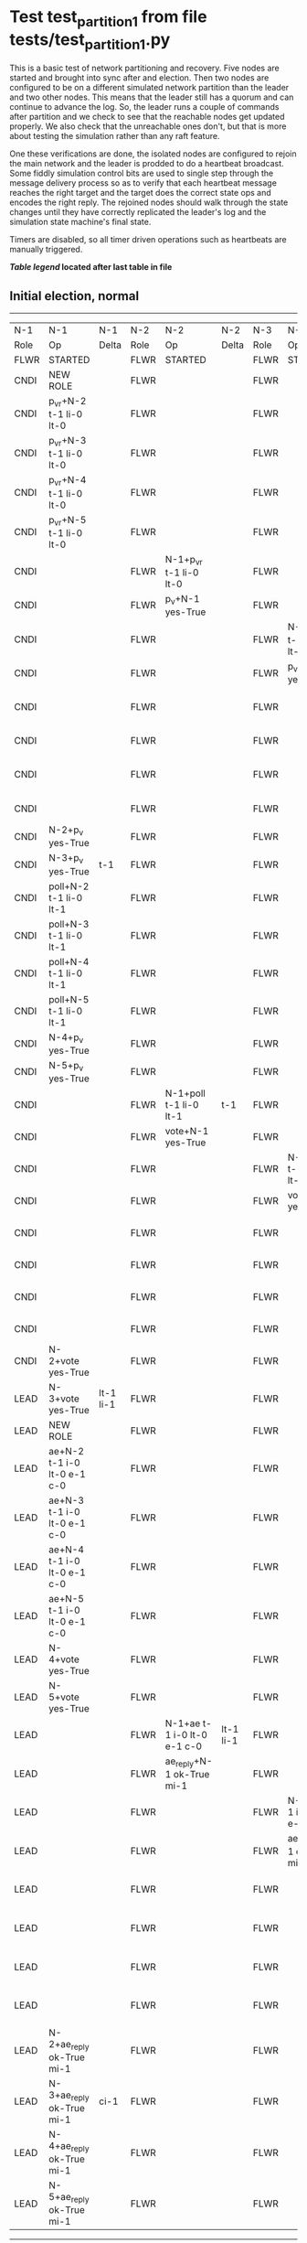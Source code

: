 * Test test_partition_1 from file tests/test_partition_1.py


    This is a basic test of network partitioning and recovery. Five nodes are
    started and brought into sync after and election. Then two nodes are
    configured to be on a different simulated network partition than the
    leader and two other nodes. This means that the leader still has a quorum
    and can continue to advance the log. So, the leader runs a couple of commands
    after partition and we check to see that the reachable nodes get updated
    properly. We also check that the unreachable ones don't, but that is more
    about testing the simulation rather than any raft feature.

    One these verifications are done, the isolated nodes are configured to rejoin
    the main network and the leader is prodded to do a heartbeat broadcast. Some
    fiddly simulation control bits are used to single step through the message
    delivery process so as to verify that each heartbeat message reaches
    the right target and the target does the correct state ops and encodes
    the right reply. The rejoined nodes should walk through the state changes
    until they have correctly replicated the leader's log and the simulation
    state machine's final state.

    Timers are disabled, so all timer driven operations such as heartbeats are manually triggered.
    


 *[[condensed Trace Table Legend][Table legend]] located after last table in file*

** Initial election, normal
------------------------------------------------------------------------------------------------------------------------------------------------------------------------------------------------------------------------------------------------------------
|  N-1   | N-1                         | N-1       | N-2   | N-2                         | N-2       | N-3   | N-3                         | N-3       | N-4   | N-4                         | N-4       | N-5   | N-5                         | N-5       |
|  Role  | Op                          | Delta     | Role  | Op                          | Delta     | Role  | Op                          | Delta     | Role  | Op                          | Delta     | Role  | Op                          | Delta     |
|  FLWR  | STARTED                     |           | FLWR  | STARTED                     |           | FLWR  | STARTED                     |           | FLWR  | STARTED                     |           | FLWR  | STARTED                     |           |
|  CNDI  | NEW ROLE                    |           | FLWR  |                             |           | FLWR  |                             |           | FLWR  |                             |           | FLWR  |                             |           |
|  CNDI  | p_v_r+N-2 t-1 li-0 lt-0     |           | FLWR  |                             |           | FLWR  |                             |           | FLWR  |                             |           | FLWR  |                             |           |
|  CNDI  | p_v_r+N-3 t-1 li-0 lt-0     |           | FLWR  |                             |           | FLWR  |                             |           | FLWR  |                             |           | FLWR  |                             |           |
|  CNDI  | p_v_r+N-4 t-1 li-0 lt-0     |           | FLWR  |                             |           | FLWR  |                             |           | FLWR  |                             |           | FLWR  |                             |           |
|  CNDI  | p_v_r+N-5 t-1 li-0 lt-0     |           | FLWR  |                             |           | FLWR  |                             |           | FLWR  |                             |           | FLWR  |                             |           |
|  CNDI  |                             |           | FLWR  | N-1+p_v_r t-1 li-0 lt-0     |           | FLWR  |                             |           | FLWR  |                             |           | FLWR  |                             |           |
|  CNDI  |                             |           | FLWR  | p_v+N-1 yes-True            |           | FLWR  |                             |           | FLWR  |                             |           | FLWR  |                             |           |
|  CNDI  |                             |           | FLWR  |                             |           | FLWR  | N-1+p_v_r t-1 li-0 lt-0     |           | FLWR  |                             |           | FLWR  |                             |           |
|  CNDI  |                             |           | FLWR  |                             |           | FLWR  | p_v+N-1 yes-True            |           | FLWR  |                             |           | FLWR  |                             |           |
|  CNDI  |                             |           | FLWR  |                             |           | FLWR  |                             |           | FLWR  | N-1+p_v_r t-1 li-0 lt-0     |           | FLWR  |                             |           |
|  CNDI  |                             |           | FLWR  |                             |           | FLWR  |                             |           | FLWR  | p_v+N-1 yes-True            |           | FLWR  |                             |           |
|  CNDI  |                             |           | FLWR  |                             |           | FLWR  |                             |           | FLWR  |                             |           | FLWR  | N-1+p_v_r t-1 li-0 lt-0     |           |
|  CNDI  |                             |           | FLWR  |                             |           | FLWR  |                             |           | FLWR  |                             |           | FLWR  | p_v+N-1 yes-True            |           |
|  CNDI  | N-2+p_v yes-True            |           | FLWR  |                             |           | FLWR  |                             |           | FLWR  |                             |           | FLWR  |                             |           |
|  CNDI  | N-3+p_v yes-True            | t-1       | FLWR  |                             |           | FLWR  |                             |           | FLWR  |                             |           | FLWR  |                             |           |
|  CNDI  | poll+N-2 t-1 li-0 lt-1      |           | FLWR  |                             |           | FLWR  |                             |           | FLWR  |                             |           | FLWR  |                             |           |
|  CNDI  | poll+N-3 t-1 li-0 lt-1      |           | FLWR  |                             |           | FLWR  |                             |           | FLWR  |                             |           | FLWR  |                             |           |
|  CNDI  | poll+N-4 t-1 li-0 lt-1      |           | FLWR  |                             |           | FLWR  |                             |           | FLWR  |                             |           | FLWR  |                             |           |
|  CNDI  | poll+N-5 t-1 li-0 lt-1      |           | FLWR  |                             |           | FLWR  |                             |           | FLWR  |                             |           | FLWR  |                             |           |
|  CNDI  | N-4+p_v yes-True            |           | FLWR  |                             |           | FLWR  |                             |           | FLWR  |                             |           | FLWR  |                             |           |
|  CNDI  | N-5+p_v yes-True            |           | FLWR  |                             |           | FLWR  |                             |           | FLWR  |                             |           | FLWR  |                             |           |
|  CNDI  |                             |           | FLWR  | N-1+poll t-1 li-0 lt-1      | t-1       | FLWR  |                             |           | FLWR  |                             |           | FLWR  |                             |           |
|  CNDI  |                             |           | FLWR  | vote+N-1 yes-True           |           | FLWR  |                             |           | FLWR  |                             |           | FLWR  |                             |           |
|  CNDI  |                             |           | FLWR  |                             |           | FLWR  | N-1+poll t-1 li-0 lt-1      | t-1       | FLWR  |                             |           | FLWR  |                             |           |
|  CNDI  |                             |           | FLWR  |                             |           | FLWR  | vote+N-1 yes-True           |           | FLWR  |                             |           | FLWR  |                             |           |
|  CNDI  |                             |           | FLWR  |                             |           | FLWR  |                             |           | FLWR  | N-1+poll t-1 li-0 lt-1      | t-1       | FLWR  |                             |           |
|  CNDI  |                             |           | FLWR  |                             |           | FLWR  |                             |           | FLWR  | vote+N-1 yes-True           |           | FLWR  |                             |           |
|  CNDI  |                             |           | FLWR  |                             |           | FLWR  |                             |           | FLWR  |                             |           | FLWR  | N-1+poll t-1 li-0 lt-1      | t-1       |
|  CNDI  |                             |           | FLWR  |                             |           | FLWR  |                             |           | FLWR  |                             |           | FLWR  | vote+N-1 yes-True           |           |
|  CNDI  | N-2+vote yes-True           |           | FLWR  |                             |           | FLWR  |                             |           | FLWR  |                             |           | FLWR  |                             |           |
|  LEAD  | N-3+vote yes-True           | lt-1 li-1 | FLWR  |                             |           | FLWR  |                             |           | FLWR  |                             |           | FLWR  |                             |           |
|  LEAD  | NEW ROLE                    |           | FLWR  |                             |           | FLWR  |                             |           | FLWR  |                             |           | FLWR  |                             |           |
|  LEAD  | ae+N-2 t-1 i-0 lt-0 e-1 c-0 |           | FLWR  |                             |           | FLWR  |                             |           | FLWR  |                             |           | FLWR  |                             |           |
|  LEAD  | ae+N-3 t-1 i-0 lt-0 e-1 c-0 |           | FLWR  |                             |           | FLWR  |                             |           | FLWR  |                             |           | FLWR  |                             |           |
|  LEAD  | ae+N-4 t-1 i-0 lt-0 e-1 c-0 |           | FLWR  |                             |           | FLWR  |                             |           | FLWR  |                             |           | FLWR  |                             |           |
|  LEAD  | ae+N-5 t-1 i-0 lt-0 e-1 c-0 |           | FLWR  |                             |           | FLWR  |                             |           | FLWR  |                             |           | FLWR  |                             |           |
|  LEAD  | N-4+vote yes-True           |           | FLWR  |                             |           | FLWR  |                             |           | FLWR  |                             |           | FLWR  |                             |           |
|  LEAD  | N-5+vote yes-True           |           | FLWR  |                             |           | FLWR  |                             |           | FLWR  |                             |           | FLWR  |                             |           |
|  LEAD  |                             |           | FLWR  | N-1+ae t-1 i-0 lt-0 e-1 c-0 | lt-1 li-1 | FLWR  |                             |           | FLWR  |                             |           | FLWR  |                             |           |
|  LEAD  |                             |           | FLWR  | ae_reply+N-1 ok-True mi-1   |           | FLWR  |                             |           | FLWR  |                             |           | FLWR  |                             |           |
|  LEAD  |                             |           | FLWR  |                             |           | FLWR  | N-1+ae t-1 i-0 lt-0 e-1 c-0 | lt-1 li-1 | FLWR  |                             |           | FLWR  |                             |           |
|  LEAD  |                             |           | FLWR  |                             |           | FLWR  | ae_reply+N-1 ok-True mi-1   |           | FLWR  |                             |           | FLWR  |                             |           |
|  LEAD  |                             |           | FLWR  |                             |           | FLWR  |                             |           | FLWR  | N-1+ae t-1 i-0 lt-0 e-1 c-0 | lt-1 li-1 | FLWR  |                             |           |
|  LEAD  |                             |           | FLWR  |                             |           | FLWR  |                             |           | FLWR  | ae_reply+N-1 ok-True mi-1   |           | FLWR  |                             |           |
|  LEAD  |                             |           | FLWR  |                             |           | FLWR  |                             |           | FLWR  |                             |           | FLWR  | N-1+ae t-1 i-0 lt-0 e-1 c-0 | lt-1 li-1 |
|  LEAD  |                             |           | FLWR  |                             |           | FLWR  |                             |           | FLWR  |                             |           | FLWR  | ae_reply+N-1 ok-True mi-1   |           |
|  LEAD  | N-2+ae_reply ok-True mi-1   |           | FLWR  |                             |           | FLWR  |                             |           | FLWR  |                             |           | FLWR  |                             |           |
|  LEAD  | N-3+ae_reply ok-True mi-1   | ci-1      | FLWR  |                             |           | FLWR  |                             |           | FLWR  |                             |           | FLWR  |                             |           |
|  LEAD  | N-4+ae_reply ok-True mi-1   |           | FLWR  |                             |           | FLWR  |                             |           | FLWR  |                             |           | FLWR  |                             |           |
|  LEAD  | N-5+ae_reply ok-True mi-1   |           | FLWR  |                             |           | FLWR  |                             |           | FLWR  |                             |           | FLWR  |                             |           |
------------------------------------------------------------------------------------------------------------------------------------------------------------------------------------------------------------------------------------------------------------
** Run one command, normal sequence till leader commit, check follower's final state
----------------------------------------------------------------------------------------------------------------------------------------------------------------------------------------------------------------------------------------
|  N-1   | N-1                         | N-1   | N-2   | N-2                         | N-2   | N-3   | N-3                         | N-3   | N-4   | N-4                         | N-4   | N-5   | N-5                         | N-5   |
|  Role  | Op                          | Delta | Role  | Op                          | Delta | Role  | Op                          | Delta | Role  | Op                          | Delta | Role  | Op                          | Delta |
|  LEAD  | CMD START                   |       | FLWR  |                             |       | FLWR  |                             |       | FLWR  |                             |       | FLWR  |                             |       |
|  LEAD  | ae+N-2 t-1 i-1 lt-1 e-1 c-1 | li-2  | FLWR  |                             |       | FLWR  |                             |       | FLWR  |                             |       | FLWR  |                             |       |
|  LEAD  | ae+N-3 t-1 i-1 lt-1 e-1 c-1 |       | FLWR  |                             |       | FLWR  |                             |       | FLWR  |                             |       | FLWR  |                             |       |
|  LEAD  | ae+N-4 t-1 i-1 lt-1 e-1 c-1 |       | FLWR  |                             |       | FLWR  |                             |       | FLWR  |                             |       | FLWR  |                             |       |
|  LEAD  | ae+N-5 t-1 i-1 lt-1 e-1 c-1 |       | FLWR  |                             |       | FLWR  |                             |       | FLWR  |                             |       | FLWR  |                             |       |
|  LEAD  |                             |       | FLWR  | N-1+ae t-1 i-1 lt-1 e-1 c-1 | li-2  | FLWR  |                             |       | FLWR  |                             |       | FLWR  |                             |       |
|  LEAD  |                             |       | FLWR  | ae_reply+N-1 ok-True mi-2   |       | FLWR  |                             |       | FLWR  |                             |       | FLWR  |                             |       |
|  LEAD  |                             |       | FLWR  |                             |       | FLWR  | N-1+ae t-1 i-1 lt-1 e-1 c-1 | li-2  | FLWR  |                             |       | FLWR  |                             |       |
|  LEAD  |                             |       | FLWR  |                             |       | FLWR  | ae_reply+N-1 ok-True mi-2   |       | FLWR  |                             |       | FLWR  |                             |       |
|  LEAD  |                             |       | FLWR  |                             |       | FLWR  |                             |       | FLWR  | N-1+ae t-1 i-1 lt-1 e-1 c-1 | li-2  | FLWR  |                             |       |
|  LEAD  |                             |       | FLWR  |                             |       | FLWR  |                             |       | FLWR  | ae_reply+N-1 ok-True mi-2   |       | FLWR  |                             |       |
|  LEAD  |                             |       | FLWR  |                             |       | FLWR  |                             |       | FLWR  |                             |       | FLWR  | N-1+ae t-1 i-1 lt-1 e-1 c-1 | li-2  |
|  LEAD  |                             |       | FLWR  |                             |       | FLWR  |                             |       | FLWR  |                             |       | FLWR  | ae_reply+N-1 ok-True mi-2   |       |
|  LEAD  | N-2+ae_reply ok-True mi-2   |       | FLWR  |                             |       | FLWR  |                             |       | FLWR  |                             |       | FLWR  |                             |       |
|  LEAD  | N-3+ae_reply ok-True mi-2   | ci-2  | FLWR  |                             |       | FLWR  |                             |       | FLWR  |                             |       | FLWR  |                             |       |
|  LEAD  | N-4+ae_reply ok-True mi-2   |       | FLWR  |                             |       | FLWR  |                             |       | FLWR  |                             |       | FLWR  |                             |       |
|  LEAD  | N-5+ae_reply ok-True mi-2   |       | FLWR  |                             |       | FLWR  |                             |       | FLWR  |                             |       | FLWR  |                             |       |
|  LEAD  |                             |       | FLWR  | N-1+ae t-1 i-2 lt-1 e-0 c-2 | ci-2  | FLWR  |                             |       | FLWR  |                             |       | FLWR  |                             |       |
|  LEAD  |                             |       | FLWR  |                             |       | FLWR  | N-1+ae t-1 i-2 lt-1 e-0 c-2 | ci-2  | FLWR  |                             |       | FLWR  |                             |       |
|  LEAD  |                             |       | FLWR  |                             |       | FLWR  |                             |       | FLWR  | N-1+ae t-1 i-2 lt-1 e-0 c-2 | ci-2  | FLWR  |                             |       |
|  LEAD  |                             |       | FLWR  |                             |       | FLWR  |                             |       | FLWR  |                             |       | FLWR  | N-1+ae t-1 i-2 lt-1 e-0 c-2 | ci-2  |
|  LEAD  | CMD DONE                    |       | FLWR  |                             |       | FLWR  |                             |       | FLWR  |                             |       | FLWR  |                             |       |
|  LEAD  |                             |       | FLWR  | ae_reply+N-1 ok-True mi-2   |       | FLWR  |                             |       | FLWR  |                             |       | FLWR  |                             |       |
|  LEAD  |                             |       | FLWR  |                             |       | FLWR  | ae_reply+N-1 ok-True mi-2   |       | FLWR  |                             |       | FLWR  |                             |       |
|  LEAD  |                             |       | FLWR  |                             |       | FLWR  |                             |       | FLWR  | ae_reply+N-1 ok-True mi-2   |       | FLWR  |                             |       |
|  LEAD  |                             |       | FLWR  |                             |       | FLWR  |                             |       | FLWR  |                             |       | FLWR  | ae_reply+N-1 ok-True mi-2   |       |
|  LEAD  | N-2+ae_reply ok-True mi-2   |       | FLWR  |                             |       | FLWR  |                             |       | FLWR  |                             |       | FLWR  |                             |       |
|  LEAD  | N-3+ae_reply ok-True mi-2   |       | FLWR  |                             |       | FLWR  |                             |       | FLWR  |                             |       | FLWR  |                             |       |
|  LEAD  | N-4+ae_reply ok-True mi-2   |       | FLWR  |                             |       | FLWR  |                             |       | FLWR  |                             |       | FLWR  |                             |       |
|  LEAD  | N-5+ae_reply ok-True mi-2   |       | FLWR  |                             |       | FLWR  |                             |       | FLWR  |                             |       | FLWR  |                             |       |
----------------------------------------------------------------------------------------------------------------------------------------------------------------------------------------------------------------------------------------
** Partitioning the network to isolate nodes 2 and 3
----------------------------------------------------------------------------------------------------------------------------
|  N-1   | N-1 | N-1   | N-2   | N-2       | N-2   | N-3   | N-3       | N-3   | N-4   | N-4 | N-4   | N-5   | N-5 | N-5   |
|  Role  | Op  | Delta | Role  | Op        | Delta | Role  | Op        | Delta | Role  | Op  | Delta | Role  | Op  | Delta |
|  LEAD  |     |       | FLWR  | NETSPLIT  |       | FLWR  |           |       | FLWR  |     |       | FLWR  |     |       |
|  LEAD  |     |       | FLWR  |           | n=2   | FLWR  | NETSPLIT  | n=2   | FLWR  |     |       | FLWR  |     |       |
----------------------------------------------------------------------------------------------------------------------------
** Running two commands, only nodes 1, 4 and 5 should participate
----------------------------------------------------------------------------------------------------------------------------------------------------------------------------------------
|  N-1   | N-1                         | N-1   | N-2   | N-2 | N-2   | N-3   | N-3 | N-3   | N-4   | N-4                         | N-4   | N-5   | N-5                         | N-5   |
|  Role  | Op                          | Delta | Role  | Op  | Delta | Role  | Op  | Delta | Role  | Op                          | Delta | Role  | Op                          | Delta |
|  LEAD  | CMD START                   |       | FLWR  |     |       | FLWR  |     |       | FLWR  |                             |       | FLWR  |                             |       |
|  LEAD  | ae+N-4 t-1 i-2 lt-1 e-1 c-2 | li-3  | FLWR  |     | n=2   | FLWR  |     | n=2   | FLWR  |                             |       | FLWR  |                             |       |
|  LEAD  | ae+N-5 t-1 i-2 lt-1 e-1 c-2 |       | FLWR  |     | n=2   | FLWR  |     | n=2   | FLWR  |                             |       | FLWR  |                             |       |
|  LEAD  |                             |       | FLWR  |     | n=2   | FLWR  |     | n=2   | FLWR  | N-1+ae t-1 i-2 lt-1 e-1 c-2 | li-3  | FLWR  |                             |       |
|  LEAD  |                             |       | FLWR  |     | n=2   | FLWR  |     | n=2   | FLWR  | ae_reply+N-1 ok-True mi-3   |       | FLWR  |                             |       |
|  LEAD  |                             |       | FLWR  |     | n=2   | FLWR  |     | n=2   | FLWR  |                             |       | FLWR  | N-1+ae t-1 i-2 lt-1 e-1 c-2 | li-3  |
|  LEAD  |                             |       | FLWR  |     | n=2   | FLWR  |     | n=2   | FLWR  |                             |       | FLWR  | ae_reply+N-1 ok-True mi-3   |       |
|  LEAD  | N-4+ae_reply ok-True mi-3   |       | FLWR  |     | n=2   | FLWR  |     | n=2   | FLWR  |                             |       | FLWR  |                             |       |
|  LEAD  | N-5+ae_reply ok-True mi-3   | ci-3  | FLWR  |     | n=2   | FLWR  |     | n=2   | FLWR  |                             |       | FLWR  |                             |       |
|  LEAD  |                             |       | FLWR  |     | n=2   | FLWR  |     | n=2   | FLWR  | N-1+ae t-1 i-3 lt-1 e-0 c-3 | ci-3  | FLWR  |                             |       |
|  LEAD  |                             |       | FLWR  |     | n=2   | FLWR  |     | n=2   | FLWR  |                             |       | FLWR  | N-1+ae t-1 i-3 lt-1 e-0 c-3 | ci-3  |
|  LEAD  | CMD DONE                    |       | FLWR  |     | n=2   | FLWR  |     | n=2   | FLWR  |                             |       | FLWR  |                             |       |
|  LEAD  |                             |       | FLWR  |     | n=2   | FLWR  |     | n=2   | FLWR  | ae_reply+N-1 ok-True mi-3   |       | FLWR  |                             |       |
|  LEAD  |                             |       | FLWR  |     | n=2   | FLWR  |     | n=2   | FLWR  |                             |       | FLWR  | ae_reply+N-1 ok-True mi-3   |       |
|  LEAD  | N-4+ae_reply ok-True mi-3   |       | FLWR  |     | n=2   | FLWR  |     | n=2   | FLWR  |                             |       | FLWR  |                             |       |
|  LEAD  | N-5+ae_reply ok-True mi-3   |       | FLWR  |     | n=2   | FLWR  |     | n=2   | FLWR  |                             |       | FLWR  |                             |       |
|  LEAD  | CMD START                   |       | FLWR  |     | n=2   | FLWR  |     | n=2   | FLWR  |                             |       | FLWR  |                             |       |
|  LEAD  | ae+N-4 t-1 i-3 lt-1 e-1 c-3 | li-4  | FLWR  |     | n=2   | FLWR  |     | n=2   | FLWR  |                             |       | FLWR  |                             |       |
|  LEAD  | ae+N-5 t-1 i-3 lt-1 e-1 c-3 |       | FLWR  |     | n=2   | FLWR  |     | n=2   | FLWR  |                             |       | FLWR  |                             |       |
|  LEAD  |                             |       | FLWR  |     | n=2   | FLWR  |     | n=2   | FLWR  | N-1+ae t-1 i-3 lt-1 e-1 c-3 | li-4  | FLWR  |                             |       |
|  LEAD  |                             |       | FLWR  |     | n=2   | FLWR  |     | n=2   | FLWR  | ae_reply+N-1 ok-True mi-4   |       | FLWR  |                             |       |
|  LEAD  |                             |       | FLWR  |     | n=2   | FLWR  |     | n=2   | FLWR  |                             |       | FLWR  | N-1+ae t-1 i-3 lt-1 e-1 c-3 | li-4  |
|  LEAD  |                             |       | FLWR  |     | n=2   | FLWR  |     | n=2   | FLWR  |                             |       | FLWR  | ae_reply+N-1 ok-True mi-4   |       |
|  LEAD  | N-4+ae_reply ok-True mi-4   |       | FLWR  |     | n=2   | FLWR  |     | n=2   | FLWR  |                             |       | FLWR  |                             |       |
|  LEAD  | N-5+ae_reply ok-True mi-4   | ci-4  | FLWR  |     | n=2   | FLWR  |     | n=2   | FLWR  |                             |       | FLWR  |                             |       |
|  LEAD  |                             |       | FLWR  |     | n=2   | FLWR  |     | n=2   | FLWR  | N-1+ae t-1 i-4 lt-1 e-0 c-4 | ci-4  | FLWR  |                             |       |
|  LEAD  |                             |       | FLWR  |     | n=2   | FLWR  |     | n=2   | FLWR  |                             |       | FLWR  | N-1+ae t-1 i-4 lt-1 e-0 c-4 | ci-4  |
|  LEAD  | CMD DONE                    |       | FLWR  |     | n=2   | FLWR  |     | n=2   | FLWR  |                             |       | FLWR  |                             |       |
|  LEAD  |                             |       | FLWR  |     | n=2   | FLWR  |     | n=2   | FLWR  | ae_reply+N-1 ok-True mi-4   |       | FLWR  |                             |       |
|  LEAD  |                             |       | FLWR  |     | n=2   | FLWR  |     | n=2   | FLWR  |                             |       | FLWR  | ae_reply+N-1 ok-True mi-4   |       |
|  LEAD  | N-4+ae_reply ok-True mi-4   |       | FLWR  |     | n=2   | FLWR  |     | n=2   | FLWR  |                             |       | FLWR  |                             |       |
|  LEAD  | N-5+ae_reply ok-True mi-4   |       | FLWR  |     | n=2   | FLWR  |     | n=2   | FLWR  |                             |       | FLWR  |                             |       |
----------------------------------------------------------------------------------------------------------------------------------------------------------------------------------------
** Healing network, nodes 2 and 3 will now be reachable from leader node 1, sending heartbeats
--------------------------------------------------------------------------------------------------------------------------------------------------------------------------------------------------
|  N-1   | N-1                         | N-1   | N-2   | N-2      | N-2   | N-3   | N-3      | N-3   | N-4   | N-4                         | N-4   | N-5   | N-5                         | N-5   |
|  Role  | Op                          | Delta | Role  | Op       | Delta | Role  | Op       | Delta | Role  | Op                          | Delta | Role  | Op                          | Delta |
|  LEAD  |                             |       | FLWR  | NETJOIN  | n=1   | FLWR  |          |       | FLWR  |                             |       | FLWR  |                             |       |
|  LEAD  |                             |       | FLWR  |          |       | FLWR  | NETJOIN  | n=1   | FLWR  |                             |       | FLWR  |                             |       |
|  LEAD  | ae+N-2 t-1 i-4 lt-1 e-0 c-4 |       | FLWR  |          |       | FLWR  |          |       | FLWR  |                             |       | FLWR  |                             |       |
|  LEAD  | ae+N-3 t-1 i-4 lt-1 e-0 c-4 |       | FLWR  |          |       | FLWR  |          |       | FLWR  |                             |       | FLWR  |                             |       |
|  LEAD  | ae+N-4 t-1 i-4 lt-1 e-0 c-4 |       | FLWR  |          |       | FLWR  |          |       | FLWR  |                             |       | FLWR  |                             |       |
|  LEAD  | ae+N-5 t-1 i-4 lt-1 e-0 c-4 |       | FLWR  |          |       | FLWR  |          |       | FLWR  |                             |       | FLWR  |                             |       |
|  LEAD  |                             |       | FLWR  |          |       | FLWR  |          |       | FLWR  | N-1+ae t-1 i-4 lt-1 e-0 c-4 |       | FLWR  |                             |       |
|  LEAD  |                             |       | FLWR  |          |       | FLWR  |          |       | FLWR  | ae_reply+N-1 ok-True mi-4   |       | FLWR  |                             |       |
|  LEAD  |                             |       | FLWR  |          |       | FLWR  |          |       | FLWR  |                             |       | FLWR  | N-1+ae t-1 i-4 lt-1 e-0 c-4 |       |
|  LEAD  |                             |       | FLWR  |          |       | FLWR  |          |       | FLWR  |                             |       | FLWR  | ae_reply+N-1 ok-True mi-4   |       |
|  LEAD  | N-4+ae_reply ok-True mi-4   |       | FLWR  |          |       | FLWR  |          |       | FLWR  |                             |       | FLWR  |                             |       |
|  LEAD  | N-5+ae_reply ok-True mi-4   |       | FLWR  |          |       | FLWR  |          |       | FLWR  |                             |       | FLWR  |                             |       |
--------------------------------------------------------------------------------------------------------------------------------------------------------------------------------------------------
** Nodes 4 and 5 have processed heartbeats, now nodes 2 and 3 should do so
------------------------------------------------------------------------------------------------------------------------------------------------------------------------------------------------
|  N-1   | N-1                         | N-1   | N-2   | N-2                         | N-2       | N-3   | N-3                         | N-3       | N-4   | N-4 | N-4   | N-5   | N-5 | N-5   |
|  Role  | Op                          | Delta | Role  | Op                          | Delta     | Role  | Op                          | Delta     | Role  | Op  | Delta | Role  | Op  | Delta |
|  LEAD  |                             |       | FLWR  | N-1+ae t-1 i-4 lt-1 e-0 c-4 |           | FLWR  |                             |           | FLWR  |     |       | FLWR  |     |       |
|  LEAD  |                             |       | FLWR  | ae_reply+N-1 ok-False mi-2  |           | FLWR  |                             |           | FLWR  |     |       | FLWR  |     |       |
|  LEAD  | N-2+ae_reply ok-False mi-2  |       | FLWR  |                             |           | FLWR  |                             |           | FLWR  |     |       | FLWR  |     |       |
|  LEAD  | ae+N-2 t-1 i-2 lt-1 e-1 c-4 |       | FLWR  |                             |           | FLWR  |                             |           | FLWR  |     |       | FLWR  |     |       |
|  LEAD  |                             |       | FLWR  | N-1+ae t-1 i-2 lt-1 e-1 c-4 | li-3 ci-3 | FLWR  |                             |           | FLWR  |     |       | FLWR  |     |       |
|  LEAD  |                             |       | FLWR  | ae_reply+N-1 ok-True mi-3   |           | FLWR  |                             |           | FLWR  |     |       | FLWR  |     |       |
|  LEAD  | N-2+ae_reply ok-True mi-3   |       | FLWR  |                             |           | FLWR  |                             |           | FLWR  |     |       | FLWR  |     |       |
|  LEAD  | ae+N-2 t-1 i-3 lt-1 e-1 c-4 |       | FLWR  |                             |           | FLWR  |                             |           | FLWR  |     |       | FLWR  |     |       |
|  LEAD  |                             |       | FLWR  | N-1+ae t-1 i-3 lt-1 e-1 c-4 | li-4 ci-4 | FLWR  |                             |           | FLWR  |     |       | FLWR  |     |       |
|  LEAD  |                             |       | FLWR  | ae_reply+N-1 ok-True mi-4   |           | FLWR  |                             |           | FLWR  |     |       | FLWR  |     |       |
|  LEAD  | N-2+ae_reply ok-True mi-4   |       | FLWR  |                             |           | FLWR  |                             |           | FLWR  |     |       | FLWR  |     |       |
|  LEAD  |                             |       | FLWR  |                             |           | FLWR  | N-1+ae t-1 i-4 lt-1 e-0 c-4 |           | FLWR  |     |       | FLWR  |     |       |
|  LEAD  |                             |       | FLWR  |                             |           | FLWR  | ae_reply+N-1 ok-False mi-2  |           | FLWR  |     |       | FLWR  |     |       |
|  LEAD  | N-3+ae_reply ok-False mi-2  |       | FLWR  |                             |           | FLWR  |                             |           | FLWR  |     |       | FLWR  |     |       |
|  LEAD  | ae+N-3 t-1 i-2 lt-1 e-1 c-4 |       | FLWR  |                             |           | FLWR  |                             |           | FLWR  |     |       | FLWR  |     |       |
|  LEAD  |                             |       | FLWR  |                             |           | FLWR  | N-1+ae t-1 i-2 lt-1 e-1 c-4 | li-3 ci-3 | FLWR  |     |       | FLWR  |     |       |
|  LEAD  |                             |       | FLWR  |                             |           | FLWR  | ae_reply+N-1 ok-True mi-3   |           | FLWR  |     |       | FLWR  |     |       |
|  LEAD  | N-3+ae_reply ok-True mi-3   |       | FLWR  |                             |           | FLWR  |                             |           | FLWR  |     |       | FLWR  |     |       |
|  LEAD  | ae+N-3 t-1 i-3 lt-1 e-1 c-4 |       | FLWR  |                             |           | FLWR  |                             |           | FLWR  |     |       | FLWR  |     |       |
|  LEAD  |                             |       | FLWR  |                             |           | FLWR  | N-1+ae t-1 i-3 lt-1 e-1 c-4 | li-4 ci-4 | FLWR  |     |       | FLWR  |     |       |
|  LEAD  |                             |       | FLWR  |                             |           | FLWR  | ae_reply+N-1 ok-True mi-4   |           | FLWR  |     |       | FLWR  |     |       |
|  LEAD  | N-3+ae_reply ok-True mi-4   |       | FLWR  |                             |           | FLWR  |                             |           | FLWR  |     |       | FLWR  |     |       |
------------------------------------------------------------------------------------------------------------------------------------------------------------------------------------------------


* Condensed Trace Table Legend
All the items in these legends labeled N-X are placeholders for actual node id values,
actual values will be N-1, N-2, N-3, etc. up to the number of nodes in the cluster. Yes, One based, not zero.

| Column Label | Description  | Details                                                                      |
| N-X Role     | Raft Role    | FLWR is Follower CNDI is Candidate LEAD is Leader                            |
| N-X Op       | Activity     | Describes a traceable event at this node, see separate table below           |
| N-X Delta    | State change | Describes any change in state since previous trace, see separate table below |


** "Op" Column detail legend
| Value        | Meaning                                                                                      |
| STARTED      | Simulated node starting with empty log, term is 0                                            |
| CMD START    | Simulated client requested that a node (usually leader, but not for all tests) run a command |
| CMD DONE     | The previous requested command is finished, whether complete, rejected, failed, whatever     |
| CRASH        | Simulating node has simulated a crash                                                        |
| RESTART      | Previously crashed node has restarted. Look at delta column to see effects on log, if any    |
| NEW ROLE     | The node has changed Raft role since last trace line                                         |
| NETSPLIT     | The node has been partitioned away from the majority network                                 |
| NETJOIN      | The node has rejoined the majority network                                                   |
| ae-N-X       | Node has sent append_entries message to N-X, next line in this table explains                |
| (continued)  | t-1 means current term is 1, i-1 means prevLogIndex is 1, lt-1 means prevLogTerm is 1        |
| (continued)  | c-1 means sender's commitIndex is 1,                                                         |
| (continued)  | e-2 means that the entries list in the message is 2 items long. eXo-0 is a heartbeat         |
| N-X-ae_reply | Node has received the response to an append_entries message, details in continued lines      |
| (continued)  | ok-(True or False) means that entries were saved or not, mi-3 says log max index is 3        |
| poll-N-X     | Node has sent request_vote to N-X, t-1 means current term is 1 (continued next line)         |
| (continued)  | li-0 means prevLogIndex is 0, lt-0 means prevLogTerm is 0                                    |
| N-X-vote     | Node has received request_vote response from N-X, yes-(True or False) indicates vote value   |
| p_v_r-N-X    | Node has sent pre_vote_request to N-X, t-1 means proposed term is 1 (continued next line)    |
| (continued)  | li-0 means prevLogIndex is 0, lt-0 means prevLogTerm is 0                                    |
| N-X-p_v      | Node has received pre_vote_response from N-X, yes-(True or False) indicates vote value       |
| m_c-N-X      | Node has sent memebership change to N-X op is add or remove and n is the node affected       |
| N-X-m_cr     | Node has received membership change response from N-X, ok indicates success value            |
| p_t-N-X      | Node has sent power transfer command N-X so node should assume power                         |
| N-X-p_tr     | Node has received power transfer response from N-X, ok indicates success value               |
| sn-N-X       | Node has sent snopshot copy command N-X so X node should apply it to local snapshot          |
| N-X>snr      | Node has received snapshot response from N-X, s indicates success value                      |

** "Delta" Column detail legend
Any item in this column indicates that the value of that item has changed since the last trace line

| Item | Meaning                                                                                                                         |
| t-X  | Term has changed to X                                                                                                           |
| lt-X | prevLogTerm has changed to X, indicating a log record has been stored                                                           |
| li-X | prevLogIndex has changed to X, indicating a log record has been stored                                                          |
| ci-X | Indicates commitIndex has changed to X, meaning log record has been committed, and possibly applied depending on type of record |
| n-X  | Indicates a change in networks status, X-1 means re-joined majority network, X-2 means partitioned to minority network          |

** Notes about interpreting traces
The way in which the traces are collected can occasionally obscure what is going on. A case in point is the commit of records at followers.
The commit process is triggered by an append_entries message arriving at the follower with a commitIndex value that exceeds the local
commit index, and that matches a record in the local log. This starts the commit process AFTER the response message is sent. You might
be expecting it to be prior to sending the response, in bound, as is often said. Whether this is expected behavior is not called out
as an element of the Raft protocol. It is certainly not required, however, as the follower doesn't report the commit index back to the
leader.

The definition of the commit state for a record is that a majority of nodes (leader and followers) have saved the record. Once
the leader detects this it applies and commits the record. At some point it will send another append_entries to the followers and they
will apply and commit. Or, if the leader dies before doing this, the next leader will commit by implication when it sends a term start
log record.

So when you are looking at the traces, you should not expect to see the commit index increas at a follower until some other message
traffic occurs, because the tracing function only checks the commit index at message transmission boundaries.






